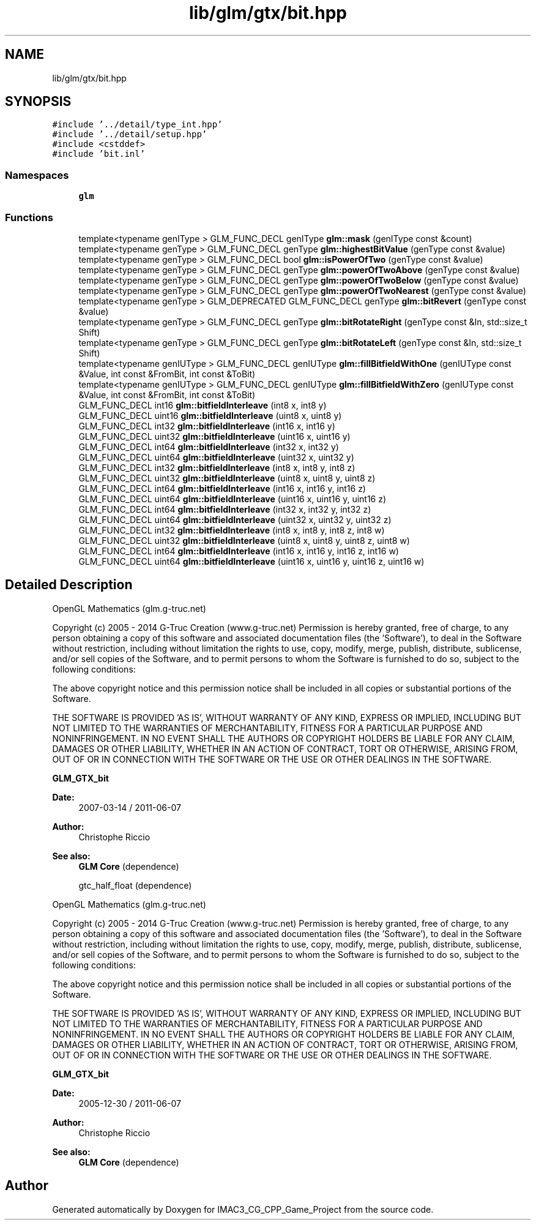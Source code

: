 .TH "lib/glm/gtx/bit.hpp" 3 "Fri Dec 14 2018" "IMAC3_CG_CPP_Game_Project" \" -*- nroff -*-
.ad l
.nh
.SH NAME
lib/glm/gtx/bit.hpp
.SH SYNOPSIS
.br
.PP
\fC#include '\&.\&./detail/type_int\&.hpp'\fP
.br
\fC#include '\&.\&./detail/setup\&.hpp'\fP
.br
\fC#include <cstddef>\fP
.br
\fC#include 'bit\&.inl'\fP
.br

.SS "Namespaces"

.in +1c
.ti -1c
.RI " \fBglm\fP"
.br
.in -1c
.SS "Functions"

.in +1c
.ti -1c
.RI "template<typename genIType > GLM_FUNC_DECL genIType \fBglm::mask\fP (genIType const &count)"
.br
.ti -1c
.RI "template<typename genType > GLM_FUNC_DECL genType \fBglm::highestBitValue\fP (genType const &value)"
.br
.ti -1c
.RI "template<typename genType > GLM_FUNC_DECL bool \fBglm::isPowerOfTwo\fP (genType const &value)"
.br
.ti -1c
.RI "template<typename genType > GLM_FUNC_DECL genType \fBglm::powerOfTwoAbove\fP (genType const &value)"
.br
.ti -1c
.RI "template<typename genType > GLM_FUNC_DECL genType \fBglm::powerOfTwoBelow\fP (genType const &value)"
.br
.ti -1c
.RI "template<typename genType > GLM_FUNC_DECL genType \fBglm::powerOfTwoNearest\fP (genType const &value)"
.br
.ti -1c
.RI "template<typename genType > GLM_DEPRECATED GLM_FUNC_DECL genType \fBglm::bitRevert\fP (genType const &value)"
.br
.ti -1c
.RI "template<typename genType > GLM_FUNC_DECL genType \fBglm::bitRotateRight\fP (genType const &In, std::size_t Shift)"
.br
.ti -1c
.RI "template<typename genType > GLM_FUNC_DECL genType \fBglm::bitRotateLeft\fP (genType const &In, std::size_t Shift)"
.br
.ti -1c
.RI "template<typename genIUType > GLM_FUNC_DECL genIUType \fBglm::fillBitfieldWithOne\fP (genIUType const &Value, int const &FromBit, int const &ToBit)"
.br
.ti -1c
.RI "template<typename genIUType > GLM_FUNC_DECL genIUType \fBglm::fillBitfieldWithZero\fP (genIUType const &Value, int const &FromBit, int const &ToBit)"
.br
.ti -1c
.RI "GLM_FUNC_DECL int16 \fBglm::bitfieldInterleave\fP (int8 x, int8 y)"
.br
.ti -1c
.RI "GLM_FUNC_DECL uint16 \fBglm::bitfieldInterleave\fP (uint8 x, uint8 y)"
.br
.ti -1c
.RI "GLM_FUNC_DECL int32 \fBglm::bitfieldInterleave\fP (int16 x, int16 y)"
.br
.ti -1c
.RI "GLM_FUNC_DECL uint32 \fBglm::bitfieldInterleave\fP (uint16 x, uint16 y)"
.br
.ti -1c
.RI "GLM_FUNC_DECL int64 \fBglm::bitfieldInterleave\fP (int32 x, int32 y)"
.br
.ti -1c
.RI "GLM_FUNC_DECL uint64 \fBglm::bitfieldInterleave\fP (uint32 x, uint32 y)"
.br
.ti -1c
.RI "GLM_FUNC_DECL int32 \fBglm::bitfieldInterleave\fP (int8 x, int8 y, int8 z)"
.br
.ti -1c
.RI "GLM_FUNC_DECL uint32 \fBglm::bitfieldInterleave\fP (uint8 x, uint8 y, uint8 z)"
.br
.ti -1c
.RI "GLM_FUNC_DECL int64 \fBglm::bitfieldInterleave\fP (int16 x, int16 y, int16 z)"
.br
.ti -1c
.RI "GLM_FUNC_DECL uint64 \fBglm::bitfieldInterleave\fP (uint16 x, uint16 y, uint16 z)"
.br
.ti -1c
.RI "GLM_FUNC_DECL int64 \fBglm::bitfieldInterleave\fP (int32 x, int32 y, int32 z)"
.br
.ti -1c
.RI "GLM_FUNC_DECL uint64 \fBglm::bitfieldInterleave\fP (uint32 x, uint32 y, uint32 z)"
.br
.ti -1c
.RI "GLM_FUNC_DECL int32 \fBglm::bitfieldInterleave\fP (int8 x, int8 y, int8 z, int8 w)"
.br
.ti -1c
.RI "GLM_FUNC_DECL uint32 \fBglm::bitfieldInterleave\fP (uint8 x, uint8 y, uint8 z, uint8 w)"
.br
.ti -1c
.RI "GLM_FUNC_DECL int64 \fBglm::bitfieldInterleave\fP (int16 x, int16 y, int16 z, int16 w)"
.br
.ti -1c
.RI "GLM_FUNC_DECL uint64 \fBglm::bitfieldInterleave\fP (uint16 x, uint16 y, uint16 z, uint16 w)"
.br
.in -1c
.SH "Detailed Description"
.PP 
OpenGL Mathematics (glm\&.g-truc\&.net)
.PP
Copyright (c) 2005 - 2014 G-Truc Creation (www\&.g-truc\&.net) Permission is hereby granted, free of charge, to any person obtaining a copy of this software and associated documentation files (the 'Software'), to deal in the Software without restriction, including without limitation the rights to use, copy, modify, merge, publish, distribute, sublicense, and/or sell copies of the Software, and to permit persons to whom the Software is furnished to do so, subject to the following conditions:
.PP
The above copyright notice and this permission notice shall be included in all copies or substantial portions of the Software\&.
.PP
THE SOFTWARE IS PROVIDED 'AS IS', WITHOUT WARRANTY OF ANY KIND, EXPRESS OR IMPLIED, INCLUDING BUT NOT LIMITED TO THE WARRANTIES OF MERCHANTABILITY, FITNESS FOR A PARTICULAR PURPOSE AND NONINFRINGEMENT\&. IN NO EVENT SHALL THE AUTHORS OR COPYRIGHT HOLDERS BE LIABLE FOR ANY CLAIM, DAMAGES OR OTHER LIABILITY, WHETHER IN AN ACTION OF CONTRACT, TORT OR OTHERWISE, ARISING FROM, OUT OF OR IN CONNECTION WITH THE SOFTWARE OR THE USE OR OTHER DEALINGS IN THE SOFTWARE\&.
.PP
\fBGLM_GTX_bit\fP
.PP
\fBDate:\fP
.RS 4
2007-03-14 / 2011-06-07 
.RE
.PP
\fBAuthor:\fP
.RS 4
Christophe Riccio
.RE
.PP
\fBSee also:\fP
.RS 4
\fBGLM Core\fP (dependence) 
.PP
gtc_half_float (dependence)
.RE
.PP
OpenGL Mathematics (glm\&.g-truc\&.net)
.PP
Copyright (c) 2005 - 2014 G-Truc Creation (www\&.g-truc\&.net) Permission is hereby granted, free of charge, to any person obtaining a copy of this software and associated documentation files (the 'Software'), to deal in the Software without restriction, including without limitation the rights to use, copy, modify, merge, publish, distribute, sublicense, and/or sell copies of the Software, and to permit persons to whom the Software is furnished to do so, subject to the following conditions:
.PP
The above copyright notice and this permission notice shall be included in all copies or substantial portions of the Software\&.
.PP
THE SOFTWARE IS PROVIDED 'AS IS', WITHOUT WARRANTY OF ANY KIND, EXPRESS OR IMPLIED, INCLUDING BUT NOT LIMITED TO THE WARRANTIES OF MERCHANTABILITY, FITNESS FOR A PARTICULAR PURPOSE AND NONINFRINGEMENT\&. IN NO EVENT SHALL THE AUTHORS OR COPYRIGHT HOLDERS BE LIABLE FOR ANY CLAIM, DAMAGES OR OTHER LIABILITY, WHETHER IN AN ACTION OF CONTRACT, TORT OR OTHERWISE, ARISING FROM, OUT OF OR IN CONNECTION WITH THE SOFTWARE OR THE USE OR OTHER DEALINGS IN THE SOFTWARE\&.
.PP
\fBGLM_GTX_bit\fP
.PP
\fBDate:\fP
.RS 4
2005-12-30 / 2011-06-07 
.RE
.PP
\fBAuthor:\fP
.RS 4
Christophe Riccio
.RE
.PP
\fBSee also:\fP
.RS 4
\fBGLM Core\fP (dependence) 
.RE
.PP

.SH "Author"
.PP 
Generated automatically by Doxygen for IMAC3_CG_CPP_Game_Project from the source code\&.
